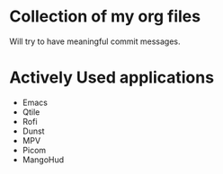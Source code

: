 * Collection of my org files
Will try to have meaningful commit messages.

* Actively Used applications
- Emacs
- Qtile
- Rofi
- Dunst
- MPV
- Picom
- MangoHud
